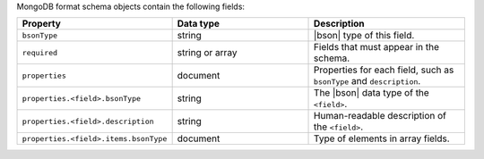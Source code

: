 MongoDB format schema objects contain the following fields:

.. list-table::
   :header-rows: 1
   :widths: 25 35 40
 
   * - Property
     - Data type
     - Description

   * - ``bsonType``
     - string 
     - |bson| type of this field.

   * - ``required``
     - string or array
     - Fields that must appear in the schema. 

   * - ``properties``
     - document
     - Properties for each field, such as ``bsonType`` and 
       ``description``.
 
   * - ``properties.<field>.bsonType``
     - string
     - The |bson| data type of the ``<field>``.

   * - ``properties.<field>.description``
     - string
     - Human-readable description of the ``<field>``. 

   * - ``properties.<field>.items.bsonType``
     - document
     - Type of elements in array fields. 
